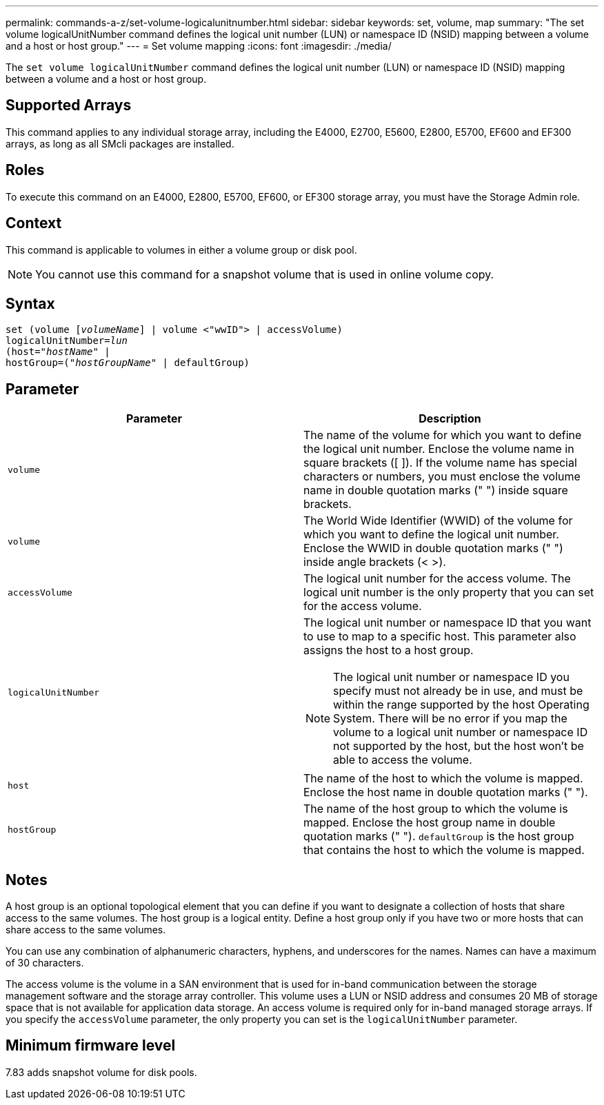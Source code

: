 ---
permalink: commands-a-z/set-volume-logicalunitnumber.html
sidebar: sidebar
keywords: set, volume, map
summary: "The set volume logicalUnitNumber command defines the logical unit number (LUN) or namespace ID (NSID) mapping between a volume and a host or host group."
---
= Set volume mapping
:icons: font
:imagesdir: ./media/

[.lead]
The `set volume logicalUnitNumber` command defines the logical unit number (LUN) or namespace ID (NSID) mapping between a volume and a host or host group.

== Supported Arrays

This command applies to any individual storage array, including the E4000, E2700, E5600, E2800, E5700, EF600 and EF300 arrays, as long as all SMcli packages are installed.

== Roles

To execute this command on an E4000, E2800, E5700, EF600, or EF300 storage array, you must have the Storage Admin role.

== Context

This command is applicable to volumes in either a volume group or disk pool.

[NOTE]
====
You cannot use this command for a snapshot volume that is used in online volume copy.
====

== Syntax
[subs=+macros]
[source,cli]
----
set (volume pass:quotes[[_volumeName_]] | volume <"wwID"> | accessVolume)
pass:quotes[logicalUnitNumber=_lun_]
pass:quotes[(host="_hostName_"] |
hostGroup=pass:quotes[("_hostGroupName_"] | defaultGroup)
----

== Parameter

[cols="2*",options="header"]
|===
| Parameter| Description
a|
`volume`
a|
The name of the volume for which you want to define the logical unit number. Enclose the volume name in square brackets ([ ]). If the volume name has special characters or numbers, you must enclose the volume name in double quotation marks (" ") inside square brackets.

a|
`volume`
a|
The World Wide Identifier (WWID) of the volume for which you want to define the logical unit number. Enclose the WWID in double quotation marks (" ") inside angle brackets (< >).
a|
`accessVolume`
a|
The logical unit number for the access volume. The logical unit number is the only property that you can set for the access volume.

a|
`logicalUnitNumber`
a|
The logical unit number or namespace ID that you want to use to map to a specific host. This parameter also assigns the host to a host group.

[NOTE]
====
The logical unit number or namespace ID you specify must not already be in use, and must be within the range supported by the host Operating System. There will be no error if you map the volume to a logical unit number or namespace ID not supported by the host, but the host won't be able to access the volume.
====

a|
`host`
a|
The name of the host to which the volume is mapped. Enclose the host name in double quotation marks (" ").

a|
`hostGroup`
a|
The name of the host group to which the volume is mapped. Enclose the host group name in double quotation marks (" "). `defaultGroup` is the host group that contains the host to which the volume is mapped.

|===

== Notes

A host group is an optional topological element that you can define if you want to designate a collection of hosts that share access to the same volumes. The host group is a logical entity. Define a host group only if you have two or more hosts that can share access to the same volumes.

You can use any combination of alphanumeric characters, hyphens, and underscores for the names. Names can have a maximum of 30 characters.

The access volume is the volume in a SAN environment that is used for in-band communication between the storage management software and the storage array controller. This volume uses a LUN or NSID address and consumes 20 MB of storage space that is not available for application data storage. An access volume is required only for in-band managed storage arrays. If you specify the `accessVolume` parameter, the only property you can set is the `logicalUnitNumber` parameter.

== Minimum firmware level

7.83 adds snapshot volume for disk pools.
